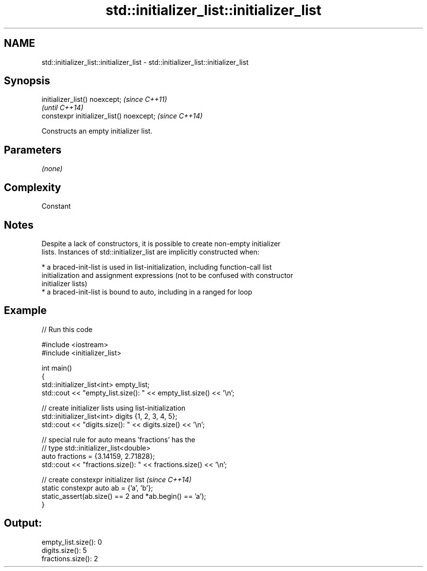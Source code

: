 .TH std::initializer_list::initializer_list 3 "2024.06.10" "http://cppreference.com" "C++ Standard Libary"
.SH NAME
std::initializer_list::initializer_list \- std::initializer_list::initializer_list

.SH Synopsis
   initializer_list() noexcept;            \fI(since C++11)\fP
                                           \fI(until C++14)\fP
   constexpr initializer_list() noexcept;  \fI(since C++14)\fP

   Constructs an empty initializer list.

.SH Parameters

   \fI(none)\fP

.SH Complexity

   Constant

.SH Notes

   Despite a lack of constructors, it is possible to create non-empty initializer
   lists. Instances of std::initializer_list are implicitly constructed when:

     * a braced-init-list is used in list-initialization, including function-call list
       initialization and assignment expressions (not to be confused with constructor
       initializer lists)
     * a braced-init-list is bound to auto, including in a ranged for loop

.SH Example


// Run this code

 #include <iostream>
 #include <initializer_list>

 int main()
 {
     std::initializer_list<int> empty_list;
     std::cout << "empty_list.size(): " << empty_list.size() << '\\n';

     // create initializer lists using list-initialization
     std::initializer_list<int> digits {1, 2, 3, 4, 5};
     std::cout << "digits.size(): " << digits.size() << '\\n';

     // special rule for auto means 'fractions' has the
     // type std::initializer_list<double>
     auto fractions = {3.14159, 2.71828};
     std::cout << "fractions.size(): " << fractions.size() << '\\n';

     // create constexpr initializer list \fI(since C++14)\fP
     static constexpr auto ab = {'a', 'b'};
     static_assert(ab.size() == 2 and *ab.begin() == 'a');
 }

.SH Output:

 empty_list.size(): 0
 digits.size(): 5
 fractions.size(): 2
